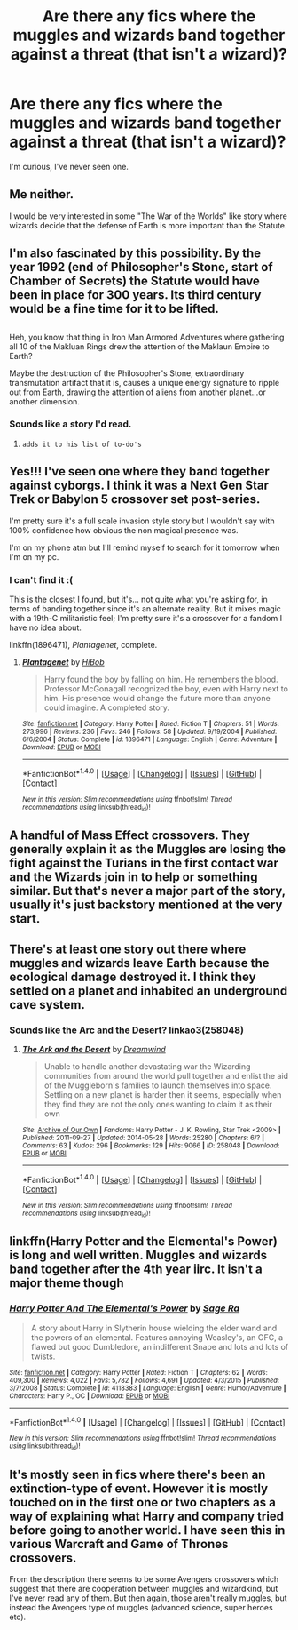 #+TITLE: Are there any fics where the muggles and wizards band together against a threat (that isn't a wizard)?

* Are there any fics where the muggles and wizards band together against a threat (that isn't a wizard)?
:PROPERTIES:
:Author: Waycreepedout
:Score: 10
:DateUnix: 1483119326.0
:DateShort: 2016-Dec-30
:FlairText: Request
:END:
I'm curious, I've never seen one.


** Me neither.

I would be very interested in some "The War of the Worlds" like story where wizards decide that the defense of Earth is more important than the Statute.
:PROPERTIES:
:Author: UndeadBBQ
:Score: 12
:DateUnix: 1483125442.0
:DateShort: 2016-Dec-30
:END:


** I'm also fascinated by this possibility. By the year 1992 (end of Philosopher's Stone, start of Chamber of Secrets) the Statute would have been in place for 300 years. Its third century would be a fine time for it to be lifted.

** 
   :PROPERTIES:
   :CUSTOM_ID: section
   :END:
Heh, you know that thing in Iron Man Armored Adventures where gathering all 10 of the Makluan Rings drew the attention of the Maklaun Empire to Earth?

Maybe the destruction of the Philosopher's Stone, extraordinary transmutation artifact that it is, causes a unique energy signature to ripple out from Earth, drawing the attention of aliens from another planet...or another dimension.
:PROPERTIES:
:Author: Avaday_Daydream
:Score: 6
:DateUnix: 1483138805.0
:DateShort: 2016-Dec-31
:END:

*** Sounds like a story I'd read.
:PROPERTIES:
:Author: Skeletickles
:Score: 2
:DateUnix: 1483164297.0
:DateShort: 2016-Dec-31
:END:

**** ~adds it to his list of to-do's~
:PROPERTIES:
:Author: Avaday_Daydream
:Score: 2
:DateUnix: 1483177334.0
:DateShort: 2016-Dec-31
:END:


** Yes!!! I've seen one where they band together against cyborgs. I think it was a Next Gen Star Trek or Babylon 5 crossover set post-series.

I'm pretty sure it's a full scale invasion style story but I wouldn't say with 100% confidence how obvious the non magical presence was.

I'm on my phone atm but I'll remind myself to search for it tomorrow when I'm on my pc.
:PROPERTIES:
:Author: TraceyThomas86
:Score: 2
:DateUnix: 1483155221.0
:DateShort: 2016-Dec-31
:END:

*** I can't find it :(

This is the closest I found, but it's... not quite what you're asking for, in terms of banding together since it's an alternate reality. But it mixes magic with a 19th-C militaristic feel; I'm pretty sure it's a crossover for a fandom I have no idea about.

linkffn(1896471), /Plantagenet/, complete.
:PROPERTIES:
:Author: TraceyThomas86
:Score: 1
:DateUnix: 1483202728.0
:DateShort: 2016-Dec-31
:END:

**** [[http://www.fanfiction.net/s/1896471/1/][*/Plantagenet/*]] by [[https://www.fanfiction.net/u/111559/HiBob][/HiBob/]]

#+begin_quote
  Harry found the boy by falling on him. He remembers the blood. Professor McGonagall recognized the boy, even with Harry next to him. His presence would change the future more than anyone could imagine. A completed story.
#+end_quote

^{/Site/: [[http://www.fanfiction.net/][fanfiction.net]] *|* /Category/: Harry Potter *|* /Rated/: Fiction T *|* /Chapters/: 51 *|* /Words/: 273,996 *|* /Reviews/: 236 *|* /Favs/: 246 *|* /Follows/: 58 *|* /Updated/: 9/19/2004 *|* /Published/: 6/6/2004 *|* /Status/: Complete *|* /id/: 1896471 *|* /Language/: English *|* /Genre/: Adventure *|* /Download/: [[http://www.ff2ebook.com/old/ffn-bot/index.php?id=1896471&source=ff&filetype=epub][EPUB]] or [[http://www.ff2ebook.com/old/ffn-bot/index.php?id=1896471&source=ff&filetype=mobi][MOBI]]}

--------------

*FanfictionBot*^{1.4.0} *|* [[[https://github.com/tusing/reddit-ffn-bot/wiki/Usage][Usage]]] | [[[https://github.com/tusing/reddit-ffn-bot/wiki/Changelog][Changelog]]] | [[[https://github.com/tusing/reddit-ffn-bot/issues/][Issues]]] | [[[https://github.com/tusing/reddit-ffn-bot/][GitHub]]] | [[[https://www.reddit.com/message/compose?to=tusing][Contact]]]

^{/New in this version: Slim recommendations using/ ffnbot!slim! /Thread recommendations using/ linksub(thread_id)!}
:PROPERTIES:
:Author: FanfictionBot
:Score: 1
:DateUnix: 1483202736.0
:DateShort: 2016-Dec-31
:END:


** A handful of Mass Effect crossovers. They generally explain it as the Muggles are losing the fight against the Turians in the first contact war and the Wizards join in to help or something similar. But that's never a major part of the story, usually it's just backstory mentioned at the very start.
:PROPERTIES:
:Author: Frystix
:Score: 3
:DateUnix: 1483163081.0
:DateShort: 2016-Dec-31
:END:


** There's at least one story out there where muggles and wizards leave Earth because the ecological damage destroyed it. I think they settled on a planet and inhabited an underground cave system.
:PROPERTIES:
:Score: 2
:DateUnix: 1483133776.0
:DateShort: 2016-Dec-31
:END:

*** Sounds like the Arc and the Desert? linkao3(258048)
:PROPERTIES:
:Author: Trtlepowah
:Score: 2
:DateUnix: 1483201935.0
:DateShort: 2016-Dec-31
:END:

**** [[http://archiveofourown.org/works/258048][*/The Ark and the Desert/*]] by [[http://www.archiveofourown.org/users/Dreamwind/pseuds/Dreamwind][/Dreamwind/]]

#+begin_quote
  Unable to handle another devastating war the Wizarding communities from around the world pull together and enlist the aid of the Muggleborn's families to launch themselves into space. Settling on a new planet is harder then it seems, especially when they find they are not the only ones wanting to claim it as their own
#+end_quote

^{/Site/: [[http://www.archiveofourown.org/][Archive of Our Own]] *|* /Fandoms/: Harry Potter - J. K. Rowling, Star Trek <2009> *|* /Published/: 2011-09-27 *|* /Updated/: 2014-05-28 *|* /Words/: 25280 *|* /Chapters/: 6/? *|* /Comments/: 63 *|* /Kudos/: 296 *|* /Bookmarks/: 129 *|* /Hits/: 9066 *|* /ID/: 258048 *|* /Download/: [[http://archiveofourown.org/downloads/Dr/Dreamwind/258048/The%20Ark%20and%20the%20Desert.epub?updated_at=1471376511][EPUB]] or [[http://archiveofourown.org/downloads/Dr/Dreamwind/258048/The%20Ark%20and%20the%20Desert.mobi?updated_at=1471376511][MOBI]]}

--------------

*FanfictionBot*^{1.4.0} *|* [[[https://github.com/tusing/reddit-ffn-bot/wiki/Usage][Usage]]] | [[[https://github.com/tusing/reddit-ffn-bot/wiki/Changelog][Changelog]]] | [[[https://github.com/tusing/reddit-ffn-bot/issues/][Issues]]] | [[[https://github.com/tusing/reddit-ffn-bot/][GitHub]]] | [[[https://www.reddit.com/message/compose?to=tusing][Contact]]]

^{/New in this version: Slim recommendations using/ ffnbot!slim! /Thread recommendations using/ linksub(thread_id)!}
:PROPERTIES:
:Author: FanfictionBot
:Score: 1
:DateUnix: 1483201966.0
:DateShort: 2016-Dec-31
:END:


** linkffn(Harry Potter and the Elemental's Power) is long and well written. Muggles and wizards band together after the 4th year iirc. It isn't a major theme though
:PROPERTIES:
:Author: Watashi_o_seiko
:Score: 2
:DateUnix: 1483164807.0
:DateShort: 2016-Dec-31
:END:

*** [[http://www.fanfiction.net/s/4118383/1/][*/Harry Potter And The Elemental's Power/*]] by [[https://www.fanfiction.net/u/1516835/Sage-Ra][/Sage Ra/]]

#+begin_quote
  A story about Harry in Slytherin house wielding the elder wand and the powers of an elemental. Features annoying Weasley's, an OFC, a flawed but good Dumbledore, an indifferent Snape and lots and lots of twists.
#+end_quote

^{/Site/: [[http://www.fanfiction.net/][fanfiction.net]] *|* /Category/: Harry Potter *|* /Rated/: Fiction T *|* /Chapters/: 62 *|* /Words/: 409,300 *|* /Reviews/: 4,022 *|* /Favs/: 5,782 *|* /Follows/: 4,691 *|* /Updated/: 4/3/2015 *|* /Published/: 3/7/2008 *|* /Status/: Complete *|* /id/: 4118383 *|* /Language/: English *|* /Genre/: Humor/Adventure *|* /Characters/: Harry P., OC *|* /Download/: [[http://www.ff2ebook.com/old/ffn-bot/index.php?id=4118383&source=ff&filetype=epub][EPUB]] or [[http://www.ff2ebook.com/old/ffn-bot/index.php?id=4118383&source=ff&filetype=mobi][MOBI]]}

--------------

*FanfictionBot*^{1.4.0} *|* [[[https://github.com/tusing/reddit-ffn-bot/wiki/Usage][Usage]]] | [[[https://github.com/tusing/reddit-ffn-bot/wiki/Changelog][Changelog]]] | [[[https://github.com/tusing/reddit-ffn-bot/issues/][Issues]]] | [[[https://github.com/tusing/reddit-ffn-bot/][GitHub]]] | [[[https://www.reddit.com/message/compose?to=tusing][Contact]]]

^{/New in this version: Slim recommendations using/ ffnbot!slim! /Thread recommendations using/ linksub(thread_id)!}
:PROPERTIES:
:Author: FanfictionBot
:Score: 1
:DateUnix: 1483164838.0
:DateShort: 2016-Dec-31
:END:


** It's mostly seen in fics where there's been an extinction-type of event. However it is mostly touched on in the first one or two chapters as a way of explaining what Harry and company tried before going to another world. I have seen this in various Warcraft and Game of Thrones crossovers.

From the description there seems to be some Avengers crossovers which suggest that there are cooperation between muggles and wizardkind, but I've never read any of them. But then again, those aren't really muggles, but instead the Avengers type of muggles (advanced science, super heroes etc).
:PROPERTIES:
:Author: alexandersvendsen
:Score: 1
:DateUnix: 1483183819.0
:DateShort: 2016-Dec-31
:END:
